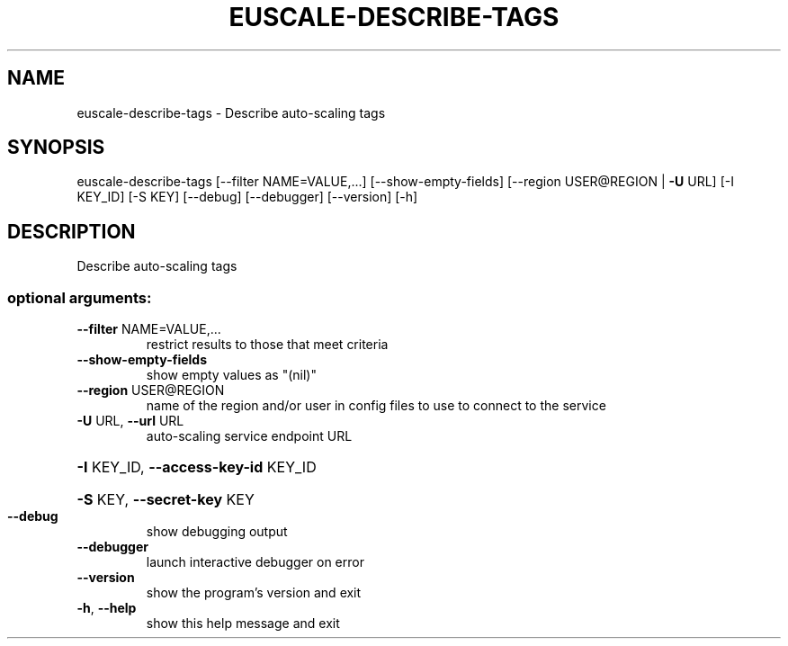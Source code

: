 .\" DO NOT MODIFY THIS FILE!  It was generated by help2man 1.41.2.
.TH EUSCALE-DESCRIBE-TAGS "1" "August 2013" "euca2ools 3.0.1" "User Commands"
.SH NAME
euscale-describe-tags \- Describe auto-scaling tags
.SH SYNOPSIS
euscale\-describe\-tags [\-\-filter NAME=VALUE,...] [\-\-show\-empty\-fields]
[\-\-region USER@REGION | \fB\-U\fR URL] [\-I KEY_ID]
[\-S KEY] [\-\-debug] [\-\-debugger] [\-\-version] [\-h]
.SH DESCRIPTION
Describe auto\-scaling tags
.SS "optional arguments:"
.TP
\fB\-\-filter\fR NAME=VALUE,...
restrict results to those that meet criteria
.TP
\fB\-\-show\-empty\-fields\fR
show empty values as "(nil)"
.TP
\fB\-\-region\fR USER@REGION
name of the region and/or user in config files to use
to connect to the service
.TP
\fB\-U\fR URL, \fB\-\-url\fR URL
auto\-scaling service endpoint URL
.HP
\fB\-I\fR KEY_ID, \fB\-\-access\-key\-id\fR KEY_ID
.HP
\fB\-S\fR KEY, \fB\-\-secret\-key\fR KEY
.TP
\fB\-\-debug\fR
show debugging output
.TP
\fB\-\-debugger\fR
launch interactive debugger on error
.TP
\fB\-\-version\fR
show the program's version and exit
.TP
\fB\-h\fR, \fB\-\-help\fR
show this help message and exit
